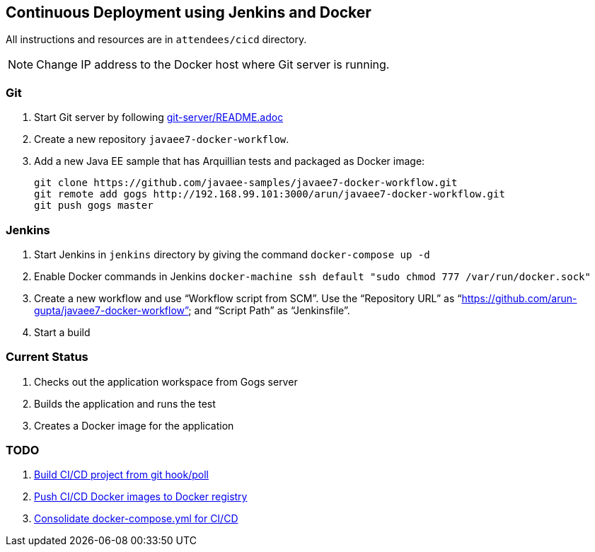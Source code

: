 == Continuous Deployment using Jenkins and Docker

All instructions and resources are in  `attendees/cicd` directory.

NOTE: Change IP address to the Docker host where Git server is running.

=== Git

. Start Git server by following link:git-server/README.adoc[]
. Create a new repository `javaee7-docker-workflow`.
. Add a new Java EE sample that has Arquillian tests and packaged as Docker image:

  git clone https://github.com/javaee-samples/javaee7-docker-workflow.git
  git remote add gogs http://192.168.99.101:3000/arun/javaee7-docker-workflow.git
  git push gogs master

=== Jenkins

. Start Jenkins in `jenkins` directory by giving the command `docker-compose up -d`
. Enable Docker commands in Jenkins `docker-machine ssh default "sudo chmod 777 /var/run/docker.sock"`
. Create a new workflow and use "`Workflow script from SCM`". Use the "`Repository URL`" as "`https://github.com/arun-gupta/javaee7-docker-workflow`" and "`Script Path`" as "`Jenkinsfile`".
. Start a build

=== Current Status

. Checks out the application workspace from Gogs server
. Builds the application and runs the test
. Creates a Docker image for the application

=== TODO

. https://github.com/javaee-samples/docker-java/issues/96[Build CI/CD project from git hook/poll]
. https://github.com/javaee-samples/docker-java/issues/95[Push CI/CD Docker images to Docker registry]
. https://github.com/javaee-samples/docker-java/issues/94[Consolidate docker-compose.yml for CI/CD]
